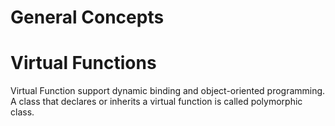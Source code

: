 * General Concepts
* Virtual Functions
  Virtual Function support dynamic binding and object-oriented programming. A
  class that declares or inherits a virtual function is called polymorphic
  class. 
